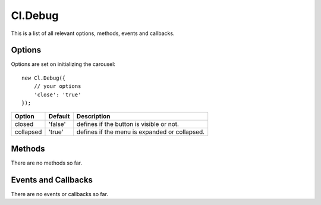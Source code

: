 ========
Cl.Debug
========

This is a list of all relevant options, methods, events and callbacks.


Options
-------

Options are set on initializing the carousel::

    new Cl.Debug({
        // your options
        'close': 'true'
    });

==============     ========     ===========
Option             Default      Description
==============     ========     ===========
closed             'false'      defines if the button is visible or not.
collapsed          'true'       defines if the menu is expanded or collapsed.
==============     ========     ===========


Methods
-------

There are no methods so far.


Events and Callbacks
--------------------

There are no events or callbacks so far.